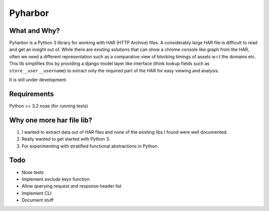 Pyharbor
========

What and Why?
-------------

Pyharbor is a Python 3 library for working with HAR (HTTP Archive)
files. A considerably large HAR file is difficult to read and get an
insight out of. While there are existing solutions that can show a
chrome console like graph from the HAR, often we need a different
representation such as a comparative view of blocking timings of
assets w.r.t the domains etc. This lib simplifies this by providing a
django model layer like interface (think lookup fields such as
``store__user__username``) to extract only the required part of the
HAR for easy viewing and analysis.

It is still under development.


Requirements
------------

Python >= 3.2
nose (for running tests)


Why one more har file lib?
--------------------------

1. I wanted to extract data out of HAR files and none of the existing
   libs I found were well documented.
2. Really wanted to get started with Python 3.
3. For experimenting with stratified functional abstractions in Python.


Todo
----

* Nose tests
* Implement `exclude keys` function
* Allow querying request and response header list
* Implement CLI
* Document stuff


